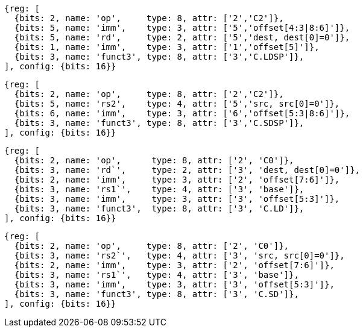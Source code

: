 //## Zcmlsd instructions

[wavedrom, ,svg]
....
{reg: [
  {bits: 2, name: 'op',     type: 8, attr: ['2','C2']},
  {bits: 5, name: 'imm',    type: 3, attr: ['5','offset[4:3|8:6]']},
  {bits: 5, name: 'rd',     type: 2, attr: ['5','dest, dest[0]=0']},
  {bits: 1, name: 'imm',    type: 3, attr: ['1','offset[5]']},
  {bits: 3, name: 'funct3', type: 8, attr: ['3','C.LDSP']},
], config: {bits: 16}}
....

[wavedrom, ,svg]
....
{reg: [
  {bits: 2, name: 'op',     type: 8, attr: ['2','C2']},
  {bits: 5, name: 'rs2',    type: 4, attr: ['5','src, src[0]=0']},
  {bits: 6, name: 'imm',    type: 3, attr: ['6','offset[5:3|8:6]']},
  {bits: 3, name: 'funct3', type: 8, attr: ['3','C.SDSP']},
], config: {bits: 16}}
....

[wavedrom, ,svg]
....
{reg: [
  {bits: 2, name: 'op',      type: 8, attr: ['2', 'C0']},
  {bits: 3, name: 'rd`',     type: 2, attr: ['3', 'dest, dest[0]=0']},
  {bits: 2, name: 'imm',     type: 3, attr: ['2', 'offset[7:6]']},
  {bits: 3, name: 'rs1`',    type: 4, attr: ['3', 'base']},
  {bits: 3, name: 'imm',     type: 3, attr: ['3', 'offset[5:3]']},
  {bits: 3, name: 'funct3',  type: 8, attr: ['3', 'C.LD']},
], config: {bits: 16}}
....

[wavedrom, ,svg]
....
{reg: [
  {bits: 2, name: 'op',     type: 8, attr: ['2', 'C0']},
  {bits: 3, name: 'rs2`',   type: 4, attr: ['3', 'src, src[0]=0']},
  {bits: 2, name: 'imm',    type: 3, attr: ['2', 'offset[7:6]']},
  {bits: 3, name: 'rs1`',   type: 4, attr: ['3', 'base']},
  {bits: 3, name: 'imm',    type: 3, attr: ['3', 'offset[5:3]']},
  {bits: 3, name: 'funct3', type: 8, attr: ['3', 'C.SD']},
], config: {bits: 16}}
....